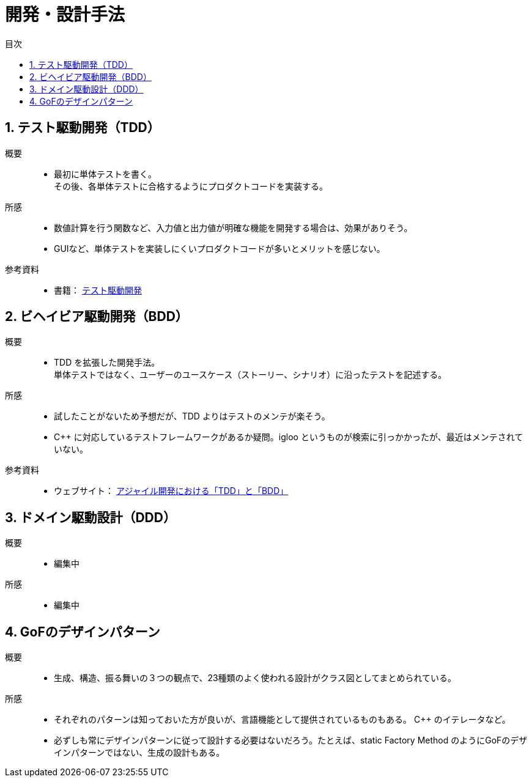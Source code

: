:toc: left
:toc-title: 目次
:sectnums:
:toclevels: 5
:ext: adoc

= 開発・設計手法

== テスト駆動開発（TDD）

概要::
* 最初に単体テストを書く。 +
その後、各単体テストに合格するようにプロダクトコードを実装する。

所感::
* 数値計算を行う関数など、入力値と出力値が明確な機能を開発する場合は、効果がありそう。
* GUIなど、単体テストを実装しにくいプロダクトコードが多いとメリットを感じない。

参考資料::
* 書籍：
link:https://www.amazon.co.jp/%E3%83%86%E3%82%B9%E3%83%88%E9%A7%86%E5%8B%95%E9%96%8B%E7%99%BA-Kent-Beck/dp/4274217884[テスト駆動開発]

== ビヘイビア駆動開発（BDD）

概要::
* TDD を拡張した開発手法。 +
単体テストではなく、ユーザーのユースケース（ストーリー、シナリオ）に沿ったテストを記述する。

所感::
* 試したことがないため予想だが、TDD よりはテストのメンテが楽そう。
* C++ に対応しているテストフレームワークがあるか疑問。igloo というものが検索に引っかかったが、最近はメンテされていない。

参考資料::
* ウェブサイト：
link:https://shiftasia.com/ja/column/%E3%82%A2%E3%82%B8%E3%83%A3%E3%82%A4%E3%83%AB%E9%96%8B%E7%99%BA%E3%81%AB%E3%81%8A%E3%81%91%E3%82%8Btdd%E3%81%A8bdd/[アジャイル開発における「TDD」と「BDD」]

== ドメイン駆動設計（DDD）

概要::
* 編集中

所感::
* 編集中

== GoFのデザインパターン

概要::
* 生成、構造、振る舞いの３つの観点で、23種類のよく使われる設計がクラス図としてまとめられている。

所感::
* それぞれのパターンは知っておいた方が良いが、言語機能として提供されているものもある。 C++ のイテレータなど。
* 必ずしも常にデザインパターンに従って設計する必要はないだろう。たとえば、static Factory Method のようにGoFのデザインパターンではない、生成の設計もある。
